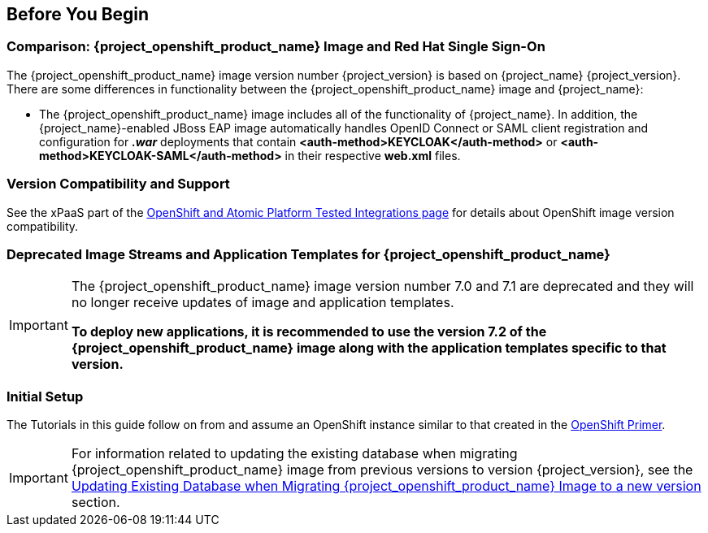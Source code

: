 == Before You Begin

=== Comparison: {project_openshift_product_name} Image and Red Hat Single Sign-On
The {project_openshift_product_name} image version number {project_version} is based on {project_name} {project_version}. There are some differences in functionality between the {project_openshift_product_name} image and {project_name}:

* The {project_openshift_product_name} image includes all of the functionality of {project_name}. In addition, the {project_name}-enabled JBoss EAP image automatically handles OpenID Connect or SAML client registration and configuration for *_.war_* deployments that contain *<auth-method>KEYCLOAK</auth-method>* or *<auth-method>KEYCLOAK-SAML</auth-method>* in their respective *web.xml* files.

=== Version Compatibility and Support
See the xPaaS part of the https://access.redhat.com/articles/2176281[OpenShift and Atomic Platform Tested Integrations page] for details about OpenShift image version compatibility.

=== Deprecated Image Streams and Application Templates for {project_openshift_product_name}

[IMPORTANT]
====
The {project_openshift_product_name} image version number 7.0 and 7.1 are deprecated and they will no longer receive updates of image and application templates.

*To deploy new applications, it is recommended to use the version 7.2 of the {project_openshift_product_name} image along with the application templates specific to that version.*
====

=== Initial Setup
The Tutorials in this guide follow on from and assume an OpenShift instance similar to that created in the https://access.redhat.com/documentation/en/red-hat-xpaas/0/single/openshift-primer[OpenShift Primer].

[IMPORTANT]
====
For information related to updating the existing database when migrating {project_openshift_product_name} image from previous versions to version {project_version}, see the xref:../tutorials/tutorials.adoc#upgrading-sso-db-from-previous-to-{project_version}[Updating Existing Database when Migrating {project_openshift_product_name} Image to a new version] section.
====
